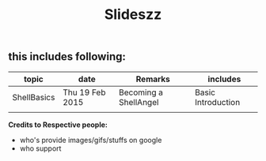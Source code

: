 #+TITLE: Slideszz
#+DESCRIPTION: slides, mixed one

#+STARTUP: showall

** this includes following:
  |-------------+-----------------+-----------------------+--------------------|
  | topic       | date            | Remarks               | includes           |
  |-------------+-----------------+-----------------------+--------------------|
  | ShellBasics | Thu 19 Feb 2015 | Becoming a ShellAngel | Basic Introduction |
  |             |                 |                       |                    |

*Credits to Respective people:*
  - who's provide images/gifs/stuffs on google 
  - who support
   
